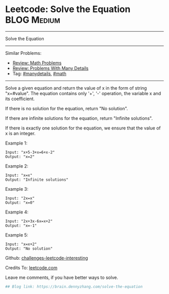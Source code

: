 * Leetcode: Solve the Equation                                  :BLOG:Medium:
#+STARTUP: showeverything
#+OPTIONS: toc:nil \n:t ^:nil creator:nil d:nil
:PROPERTIES:
:type:     inspiring, math, manydetails
:END:
---------------------------------------------------------------------
Solve the Equation
---------------------------------------------------------------------
Similar Problems:
- [[https://brain.dennyzhang.com/review-math][Review: Math Problems]]
- [[https://brain.dennyzhang.com/review-manydetails][Review: Problems With Many Details]]
- Tag: [[https://brain.dennyzhang.com/tag/manydetails][#manydetails]], [[https://brain.dennyzhang.com/tag/math][#math]]
---------------------------------------------------------------------
Solve a given equation and return the value of x in the form of string "x=#value". The equation contains only '+', '-' operation, the variable x and its coefficient.

If there is no solution for the equation, return "No solution".

If there are infinite solutions for the equation, return "Infinite solutions".

If there is exactly one solution for the equation, we ensure that the value of x is an integer.

Example 1:
#+BEGIN_EXAMPLE
Input: "x+5-3+x=6+x-2"
Output: "x=2"
#+END_EXAMPLE

Example 2:
#+BEGIN_EXAMPLE
Input: "x=x"
Output: "Infinite solutions"
#+END_EXAMPLE

Example 3:
#+BEGIN_EXAMPLE
Input: "2x=x"
Output: "x=0"
#+END_EXAMPLE

Example 4:
#+BEGIN_EXAMPLE
Input: "2x+3x-6x=x+2"
Output: "x=-1"
#+END_EXAMPLE

Example 5:
#+BEGIN_EXAMPLE
Input: "x=x+2"
Output: "No solution"
#+END_EXAMPLE

Github: [[url-external:https://github.com/DennyZhang/challenges-leetcode-interesting/tree/master/solve-the-equation][challenges-leetcode-interesting]]

Credits To: [[url-external:https://leetcode.com/problems/solve-the-equation/description/][leetcode.com]]

Leave me comments, if you have better ways to solve.

#+BEGIN_SRC python
## Blog link: https://brain.dennyzhang.com/solve-the-equation

#+END_SRC
